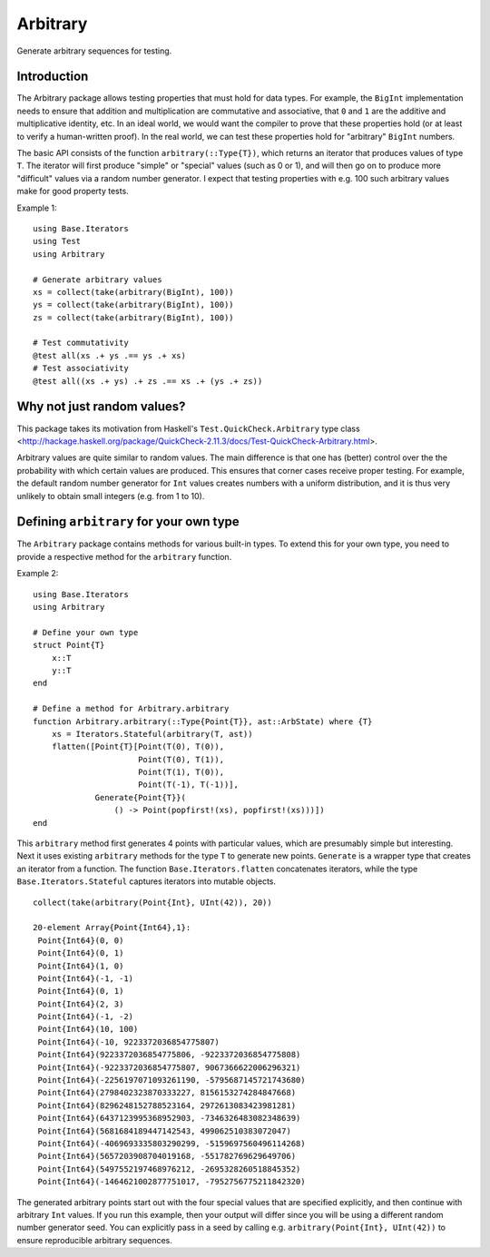 Arbitrary
=========

Generate arbitrary sequences for testing.

|Build Status (Travis)|
|Build Status (Appveyor)|
|Coverage Status (Coveralls)|

.. |Build Status (Travis)| image:: https://travis-ci.org/eschnett/Arbitrary.jl.svg?branch=master
   :target: https://travis-ci.org/eschnett/Arbitrary.jl
.. |Build status (Appveyor)| image:: https://ci.appveyor.com/api/projects/status/r0ryqdjn2rmhv29w?svg=true
   :target: https://ci.appveyor.com/project/eschnett/arbitrary-jl
.. |Coverage Status (Coveralls)| image:: https://coveralls.io/repos/github/eschnett/Arbitrary.jl/badge.svg?branch=master
   :target: https://coveralls.io/github/eschnett/Arbitrary.jl?branch=master

Introduction
------------

The Arbitrary package allows testing properties that must hold for
data types. For example, the ``BigInt`` implementation needs to ensure
that addition and multiplication are commutative and associative, that
``0`` and ``1`` are the additive and multiplicative identity, etc. In
an ideal world, we would want the compiler to prove that these
properties hold (or at least to verify a human-written proof). In the
real world, we can test these properties hold for "arbitrary"
``BigInt`` numbers.

The basic API consists of the function ``arbitrary(::Type{T})``, which
returns an iterator that produces values of type ``T``. The iterator
will first produce "simple" or "special" values (such as 0 or 1), and
will then go on to produce more "difficult" values via a random number
generator. I expect that testing properties with e.g. 100 such
arbitrary values make for good property tests.

Example 1:
::
   using Base.Iterators
   using Test
   using Arbitrary

   # Generate arbitrary values
   xs = collect(take(arbitrary(BigInt), 100))
   ys = collect(take(arbitrary(BigInt), 100))
   zs = collect(take(arbitrary(BigInt), 100))

   # Test commutativity
   @test all(xs .+ ys .== ys .+ xs)
   # Test associativity
   @test all((xs .+ ys) .+ zs .== xs .+ (ys .+ zs))

Why not just random values?
---------------------------

This package takes its motivation from Haskell's
``Test.QuickCheck.Arbitrary`` type class
<http://hackage.haskell.org/package/QuickCheck-2.11.3/docs/Test-QuickCheck-Arbitrary.html>.

Arbitrary values are quite similar to random values. The main
difference is that one has (better) control over the the probability
with which certain values are produced. This ensures that corner cases
receive proper testing. For example, the default random number
generator for ``Int`` values creates numbers with a uniform
distribution, and it is thus very unlikely to obtain small integers
(e.g. from 1 to 10).

Defining ``arbitrary`` for your own type
----------------------------------------

The ``Arbitrary`` package contains methods for various built-in types.
To extend this for your own type, you need to provide a respective
method for the ``arbitrary`` function.

Example 2:
::
   using Base.Iterators
   using Arbitrary

   # Define your own type
   struct Point{T}
       x::T
       y::T
   end

   # Define a method for Arbitrary.arbitrary
   function Arbitrary.arbitrary(::Type{Point{T}}, ast::ArbState) where {T}
       xs = Iterators.Stateful(arbitrary(T, ast))
       flatten([Point{T}[Point(T(0), T(0)),
                         Point(T(0), T(1)),
                         Point(T(1), T(0)),
                         Point(T(-1), T(-1))],
                Generate{Point{T}}(
                    () -> Point(popfirst!(xs), popfirst!(xs)))])
   end

This ``arbitrary`` method first generates 4 points with particular
values, which are presumably simple but interesting. Next it uses
existing ``arbitrary`` methods for the type ``T`` to generate new
points. ``Generate`` is a wrapper type that creates an iterator from a
function. The function ``Base.Iterators.flatten`` concatenates
iterators, while the type ``Base.Iterators.Stateful`` captures
iterators into mutable objects.

::

   collect(take(arbitrary(Point{Int}, UInt(42)), 20))

   20-element Array{Point{Int64},1}:
    Point{Int64}(0, 0)                                      
    Point{Int64}(0, 1)                                      
    Point{Int64}(1, 0)                                      
    Point{Int64}(-1, -1)                                    
    Point{Int64}(0, 1)                                      
    Point{Int64}(2, 3)                                      
    Point{Int64}(-1, -2)                                    
    Point{Int64}(10, 100)                                   
    Point{Int64}(-10, 9223372036854775807)                  
    Point{Int64}(9223372036854775806, -9223372036854775808) 
    Point{Int64}(-9223372036854775807, 9067366622006296321) 
    Point{Int64}(-2256197071093261190, -5795687145721743680)
    Point{Int64}(2798402323870333227, 8156153274284847668)  
    Point{Int64}(8296248152788523164, 2972613083423981281)  
    Point{Int64}(6437123995368952903, -7346326483082348639) 
    Point{Int64}(5681684189447142543, 499062510383072047)   
    Point{Int64}(-4069693335803290299, -5159697560496114268)
    Point{Int64}(5657203908704019168, -551782769629649706)  
    Point{Int64}(5497552197468976212, -2695328260518845352) 
    Point{Int64}(-1464621002877751017, -7952756775211842320)

The generated arbitrary points start out with the four special values
that are specified explicitly, and then continue with arbitrary
``Int`` values. If you run this example, then your output will differ
since you will be using a different random number generator seed. You
can explicitly pass in a seed by calling e.g. ``arbitrary(Point{Int},
UInt(42))`` to ensure reproducible arbitrary sequences.
